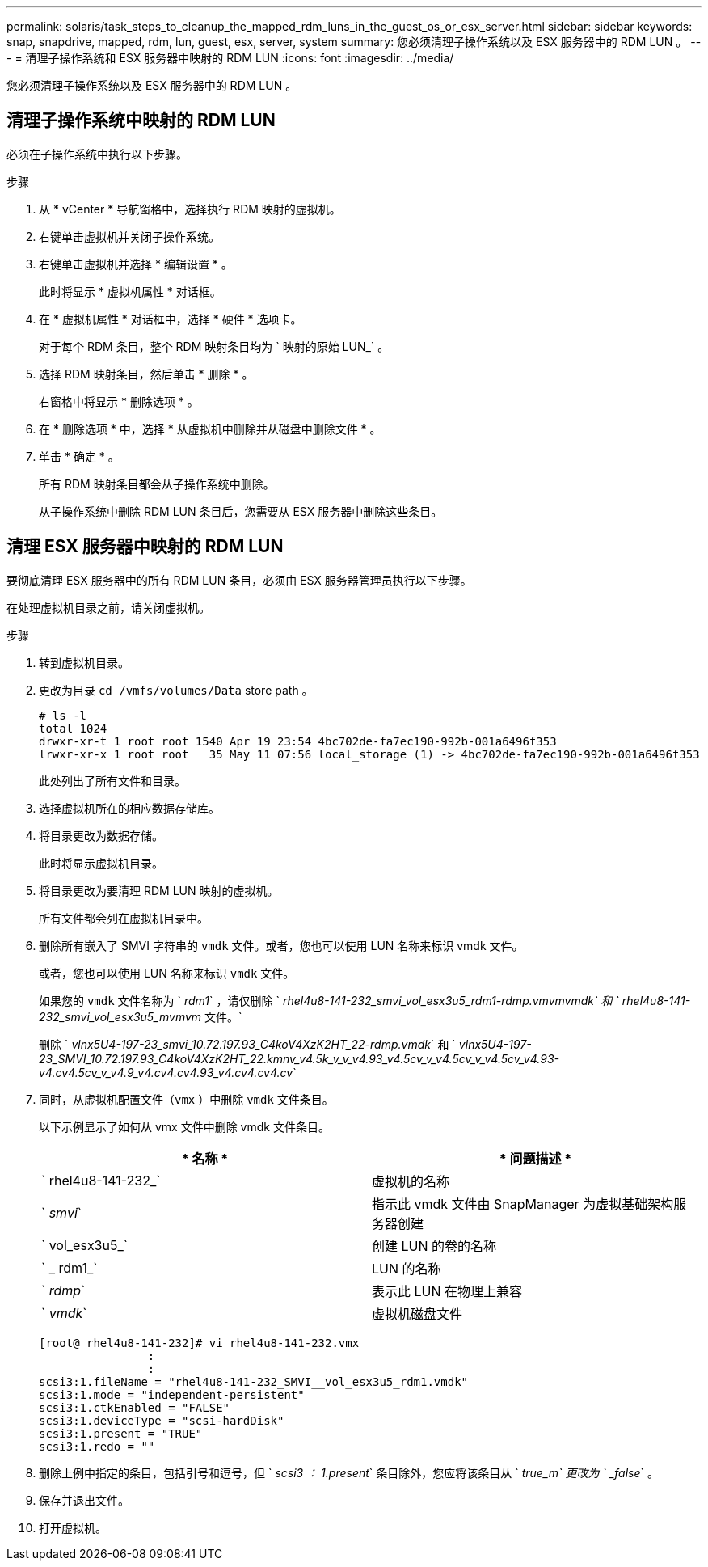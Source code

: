 ---
permalink: solaris/task_steps_to_cleanup_the_mapped_rdm_luns_in_the_guest_os_or_esx_server.html 
sidebar: sidebar 
keywords: snap, snapdrive, mapped, rdm, lun, guest, esx, server, system 
summary: 您必须清理子操作系统以及 ESX 服务器中的 RDM LUN 。 
---
= 清理子操作系统和 ESX 服务器中映射的 RDM LUN
:icons: font
:imagesdir: ../media/


[role="lead"]
您必须清理子操作系统以及 ESX 服务器中的 RDM LUN 。



== 清理子操作系统中映射的 RDM LUN

[role="lead"]
必须在子操作系统中执行以下步骤。

.步骤
. 从 * vCenter * 导航窗格中，选择执行 RDM 映射的虚拟机。
. 右键单击虚拟机并关闭子操作系统。
. 右键单击虚拟机并选择 * 编辑设置 * 。
+
此时将显示 * 虚拟机属性 * 对话框。

. 在 * 虚拟机属性 * 对话框中，选择 * 硬件 * 选项卡。
+
对于每个 RDM 条目，整个 RDM 映射条目均为 ` 映射的原始 LUN_` 。

. 选择 RDM 映射条目，然后单击 * 删除 * 。
+
右窗格中将显示 * 删除选项 * 。

. 在 * 删除选项 * 中，选择 * 从虚拟机中删除并从磁盘中删除文件 * 。
. 单击 * 确定 * 。
+
所有 RDM 映射条目都会从子操作系统中删除。

+
从子操作系统中删除 RDM LUN 条目后，您需要从 ESX 服务器中删除这些条目。





== 清理 ESX 服务器中映射的 RDM LUN

[role="lead"]
要彻底清理 ESX 服务器中的所有 RDM LUN 条目，必须由 ESX 服务器管理员执行以下步骤。

在处理虚拟机目录之前，请关闭虚拟机。

.步骤
. 转到虚拟机目录。
. 更改为目录 `cd /vmfs/volumes/Data` store path 。
+
[listing]
----
# ls -l
total 1024
drwxr-xr-t 1 root root 1540 Apr 19 23:54 4bc702de-fa7ec190-992b-001a6496f353
lrwxr-xr-x 1 root root   35 May 11 07:56 local_storage (1) -> 4bc702de-fa7ec190-992b-001a6496f353
----
+
此处列出了所有文件和目录。

. 选择虚拟机所在的相应数据存储库。
. 将目录更改为数据存储。
+
此时将显示虚拟机目录。

. 将目录更改为要清理 RDM LUN 映射的虚拟机。
+
所有文件都会列在虚拟机目录中。

. 删除所有嵌入了 SMVI 字符串的 `vmdk` 文件。或者，您也可以使用 LUN 名称来标识 vmdk 文件。
+
或者，您也可以使用 LUN 名称来标识 `vmdk` 文件。

+
如果您的 `vmdk` 文件名称为 ` _rdm1_` ，请仅删除 ` _rhel4u8-141-232_smvi_vol_esx3u5_rdm1-rdmp.vmvmvmdk` 和 ` rhel4u8-141-232_smvi_vol_esx3u5_mvmvm_ 文件。`

+
删除 ` _vlnx5U4-197-23_smvi_10.72.197.93_C4koV4XzK2HT_22-rdmp.vmdk_` 和 ` _vlnx5U4-197-23_SMVI_10.72.197.93_C4koV4XzK2HT_22.kmnv_v4.5k_v_v_v4.93_v4.5cv_v_v4.5cv_v_v4.5cv_v4.93-v4.cv4.5cv_v_v4.9_v4.cv4.cv4.93_v4.cv4.cv4.cv_`

. 同时，从虚拟机配置文件（`vmx` ）中删除 `vmdk` 文件条目。
+
以下示例显示了如何从 vmx 文件中删除 vmdk 文件条目。

+
|===
| * 名称 * | * 问题描述 * 


 a| 
` rhel4u8-141-232_`
 a| 
虚拟机的名称



 a| 
` _smvi_`
 a| 
指示此 vmdk 文件由 SnapManager 为虚拟基础架构服务器创建



 a| 
` vol_esx3u5_`
 a| 
创建 LUN 的卷的名称



 a| 
` _ rdm1_`
 a| 
LUN 的名称



 a| 
` _rdmp_`
 a| 
表示此 LUN 在物理上兼容



 a| 
` _vmdk_`
 a| 
虚拟机磁盘文件

|===
+
[listing]
----
[root@ rhel4u8-141-232]# vi rhel4u8-141-232.vmx
		:
		:
scsi3:1.fileName = "rhel4u8-141-232_SMVI__vol_esx3u5_rdm1.vmdk"
scsi3:1.mode = "independent-persistent"
scsi3:1.ctkEnabled = "FALSE"
scsi3:1.deviceType = "scsi-hardDisk"
scsi3:1.present = "TRUE"
scsi3:1.redo = ""
----
. 删除上例中指定的条目，包括引号和逗号，但 ` _scsi3 ： 1.present_` 条目除外，您应将该条目从 ` _true_m` 更改为 ` _false_` 。
. 保存并退出文件。
. 打开虚拟机。

